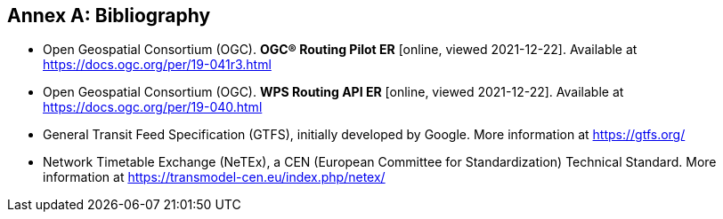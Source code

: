[appendix]
:appendix-caption: Annex
[[Bibliography]]
== Bibliography

* [[RPER]] Open Geospatial Consortium (OGC). *OGC® Routing Pilot ER* [online, viewed 2021-12-22]. Available at https://docs.ogc.org/per/19-041r3.html
* [[RAPIER]] Open Geospatial Consortium (OGC). *WPS Routing API ER* [online, viewed 2021-12-22]. Available at https://docs.ogc.org/per/19-040.html
* [[GTFS]] General Transit Feed Specification (GTFS), initially developed by Google. More information at https://gtfs.org/
* [[NETEX]] Network Timetable Exchange (NeTEx), a CEN (European Committee for Standardization) Technical Standard. More information at https://transmodel-cen.eu/index.php/netex/
